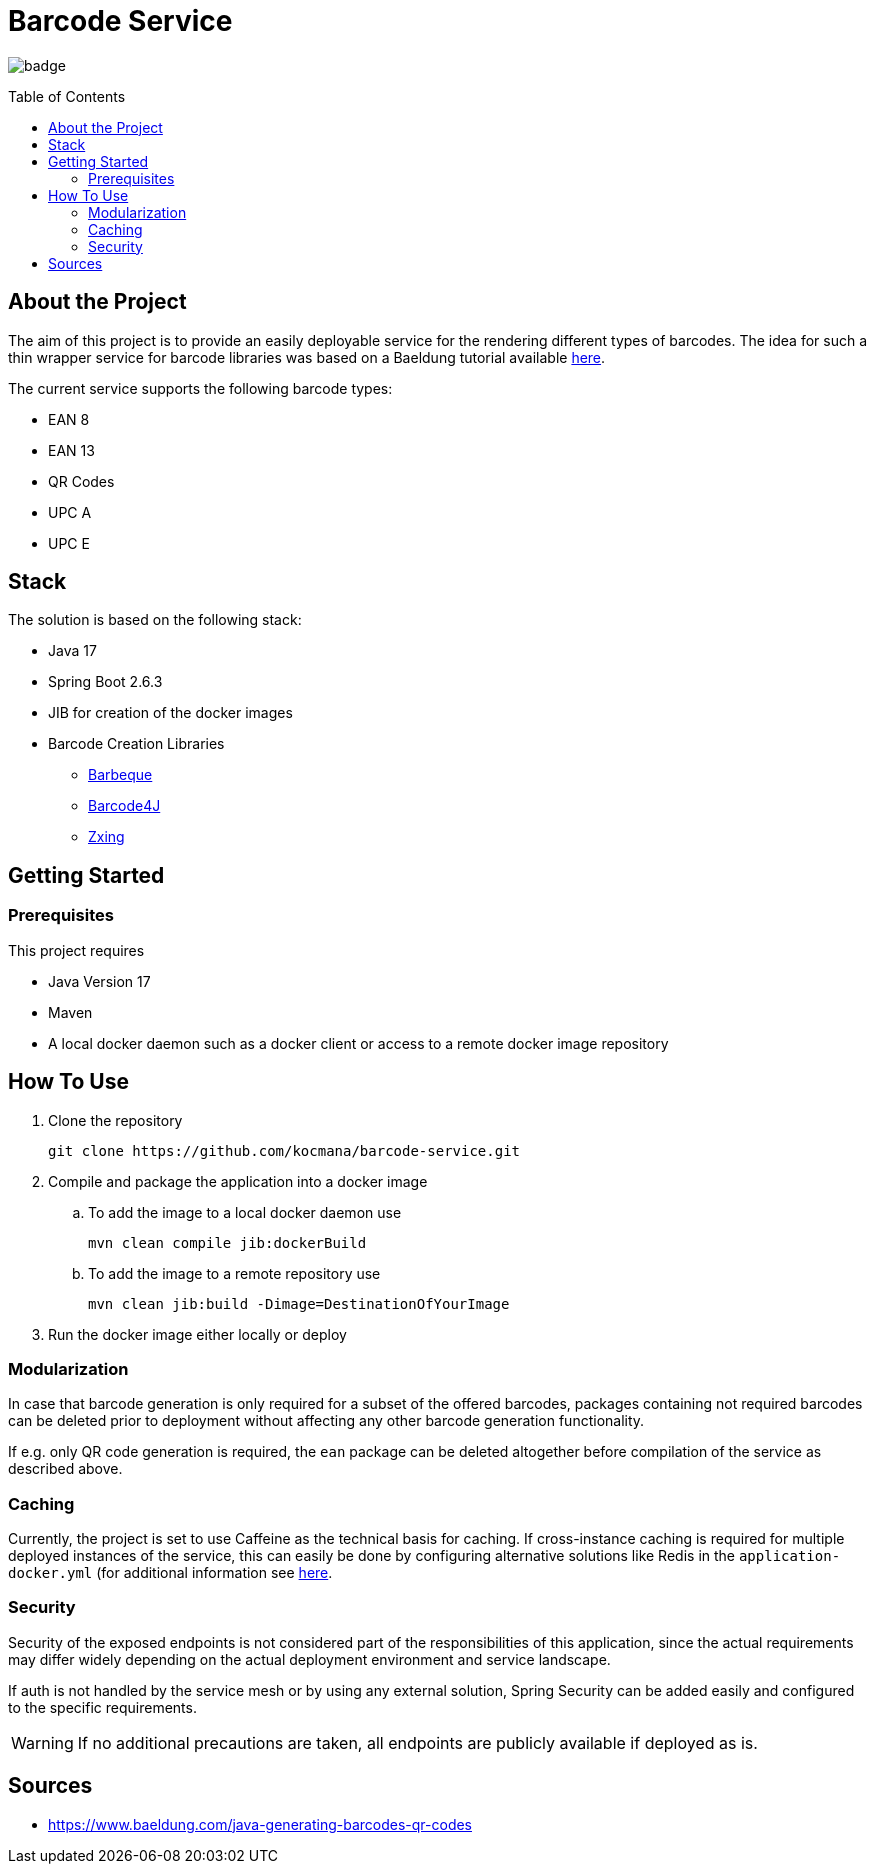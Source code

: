 :toc: macro
:toclevels: 3
:toc-title: Table of Contents

ifdef::env-github[]
:tip-caption: :bulb:
:note-caption: :point_right:
:important-caption: :loudspeaker:
:caution-caption: :rotating_light:
:warning-caption: :warning:
endif::[]

= Barcode Service

image:https://github.com/kocmana/barcode-service/actions/workflows/maven.yml/badge.svg[]

toc::[]

== About the Project
The aim of this project is to provide an easily deployable service for the rendering different types of barcodes. The idea for such a thin wrapper service for barcode libraries was based on a Baeldung tutorial available https://www.baeldung.com/java-generating-barcodes-qr-codes[here].

The current service supports the following barcode types:

* EAN 8
* EAN 13
* QR Codes
* UPC A
* UPC E

== Stack

The solution is based on the following stack:

* Java 17
* Spring Boot 2.6.3
* JIB for creation of the docker images
* Barcode Creation Libraries
** http://barbecue.sourceforge.net/[Barbeque]
** http://barcode4j.sourceforge.net/[Barcode4J]
** https://github.com/zxing/zxing[Zxing]

== Getting Started

=== Prerequisites

This project requires

* Java Version 17
* Maven
* A local docker daemon such as a docker client or access to a remote docker image repository

== How To Use
. Clone the repository
+
----
git clone https://github.com/kocmana/barcode-service.git
----
. Compile and package the application into a docker image
.. To add the image to a local docker daemon use
+
----
mvn clean compile jib:dockerBuild
----
.. To add the image to a remote repository use
+
----
mvn clean jib:build -Dimage=DestinationOfYourImage
----
. Run the docker image either locally or deploy

=== Modularization
In case that barcode generation is only required for a subset of the offered barcodes, packages containing not required barcodes can be deleted prior to deployment without affecting any other barcode generation functionality.

If e.g. only QR code generation is required, the `ean` package can be deleted altogether before compilation of the service as described above.

=== Caching
Currently, the project is set to use Caffeine as the technical basis for caching. If cross-instance caching is required for multiple deployed instances of the service, this can easily be done by configuring alternative solutions like Redis in the `application-docker.yml` (for additional information see https://docs.spring.io/spring-boot/docs/2.6.3/reference/htmlsingle/#io.caching.provider[here].

=== Security
Security of the exposed endpoints is not considered part of the responsibilities of this application, since the actual requirements may differ widely depending on the actual deployment environment and service landscape.

If auth is not handled by the service mesh or by using any external solution, Spring Security can be added easily and configured to the specific requirements.

WARNING: If no additional precautions are taken, all endpoints are publicly available if deployed as is.

== Sources
* https://www.baeldung.com/java-generating-barcodes-qr-codes
